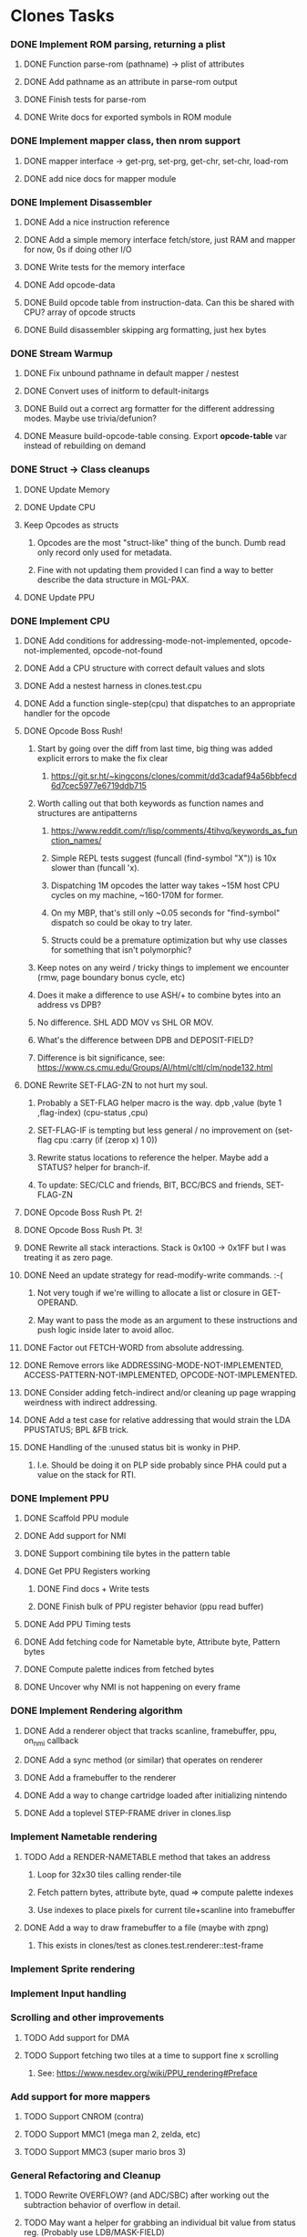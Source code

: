 * Clones Tasks
*** DONE Implement ROM parsing, returning a plist
**** DONE Function parse-rom (pathname) -> plist of attributes
**** DONE Add pathname as an attribute in parse-rom output
**** DONE Finish tests for parse-rom
**** DONE Write docs for exported symbols in ROM module
*** DONE Implement mapper class, then nrom support
**** DONE mapper interface -> get-prg, set-prg, get-chr, set-chr, load-rom
**** DONE add nice docs for mapper module
*** DONE Implement Disassembler
**** DONE Add a nice instruction reference
**** DONE Add a simple memory interface fetch/store, just RAM and mapper for now, 0s if doing other I/O
**** DONE Write tests for the memory interface
**** DONE Add opcode-data
**** DONE Build opcode table from instruction-data. Can this be shared with CPU? array of opcode structs
**** DONE Build disassembler skipping arg formatting, just hex bytes
*** DONE Stream Warmup
**** DONE Fix unbound pathname in default mapper / nestest
**** DONE Convert uses of initform to default-initargs
**** DONE Build out a correct arg formatter for the different addressing modes. Maybe use trivia/defunion?
**** DONE Measure build-opcode-table consing. Export *opcode-table* var instead of rebuilding on demand
*** DONE Struct -> Class cleanups
**** DONE Update Memory
**** DONE Update CPU
**** Keep Opcodes as structs
***** Opcodes are the most "struct-like" thing of the bunch. Dumb read only record only used for metadata.
***** Fine with not updating them provided I can find a way to better describe the data structure in MGL-PAX.
**** DONE Update PPU
*** DONE Implement CPU
**** DONE Add conditions for addressing-mode-not-implemented, opcode-not-implemented, opcode-not-found
**** DONE Add a CPU structure with correct default values and slots
**** DONE Add a nestest harness in clones.test.cpu
**** DONE Add a function single-step(cpu) that dispatches to an appropriate handler for the opcode
**** DONE Opcode Boss Rush!
***** Start by going over the diff from last time, big thing was added explicit errors to make the fix clear
****** https://git.sr.ht/~kingcons/clones/commit/dd3cadaf94a56bbfecd6d7cec5977e6719ddb715
***** Worth calling out that both keywords as function names and structures are antipatterns
****** https://www.reddit.com/r/lisp/comments/4tihvq/keywords_as_function_names/
****** Simple REPL tests suggest (funcall (find-symbol "X")) is 10x slower than (funcall 'x).
****** Dispatching 1M opcodes the latter way takes ~15M host CPU cycles on my machine, ~160-170M for former.
****** On my MBP, that's still only ~0.05 seconds for "find-symbol" dispatch so could be okay to try later.
****** Structs could be a premature optimization but why use classes for something that isn't polymorphic?
***** Keep notes on any weird / tricky things to implement we encounter (rmw, page boundary bonus cycle, etc)
***** Does it make a difference to use ASH/+ to combine bytes into an address vs DPB?
***** No difference. SHL ADD MOV vs SHL OR MOV.
***** What's the difference between DPB and DEPOSIT-FIELD?
***** Difference is bit significance, see: https://www.cs.cmu.edu/Groups/AI/html/cltl/clm/node132.html
**** DONE Rewrite SET-FLAG-ZN to not hurt my soul.
***** Probably a SET-FLAG helper macro is the way. dpb ,value (byte 1 ,flag-index) (cpu-status ,cpu)
***** SET-FLAG-IF is tempting but less general / no improvement on (set-flag cpu :carry (if (zerop x) 1 0))
***** Rewrite status locations to reference the helper. Maybe add a STATUS? helper for branch-if.
***** To update: SEC/CLC and friends, BIT, BCC/BCS and friends, SET-FLAG-ZN
**** DONE Opcode Boss Rush Pt. 2!
**** DONE Opcode Boss Rush Pt. 3!
**** DONE Rewrite all stack interactions. Stack is 0x100 -> 0x1FF but I was treating it as zero page.
**** DONE Need an update strategy for read-modify-write commands. :-(
***** Not very tough if we're willing to allocate a list or closure in GET-OPERAND.
***** May want to pass the mode as an argument to these instructions and push logic inside later to avoid alloc.
**** DONE Factor out FETCH-WORD from absolute addressing.
**** DONE Remove errors like ADDRESSING-MODE-NOT-IMPLEMENTED, ACCESS-PATTERN-NOT-IMPLEMENTED, OPCODE-NOT-IMPLEMENTED.
**** DONE Consider adding fetch-indirect and/or cleaning up page wrapping weirdness with indirect addressing.
**** DONE Add a test case for relative addressing that would strain the LDA PPUSTATUS; BPL &FB trick.
**** DONE Handling of the :unused status bit is wonky in PHP.
***** I.e. Should be doing it on PLP side probably since PHA could put a value on the stack for RTI.
*** DONE Implement PPU
**** DONE Scaffold PPU module
**** DONE Add support for NMI
**** DONE Support combining tile bytes in the pattern table
**** DONE Get PPU Registers working
***** DONE Find docs + Write tests
***** DONE Finish bulk of PPU register behavior (ppu read buffer)
**** DONE Add PPU Timing tests
**** DONE Add fetching code for Nametable byte, Attribute byte, Pattern bytes
**** DONE Compute palette indices from fetched bytes
**** DONE Uncover why NMI is not happening on every frame
*** DONE Implement Rendering algorithm
**** DONE Add a renderer object that tracks scanline, framebuffer, ppu, on_nmi callback
**** DONE Add a sync method (or similar) that operates on renderer
**** DONE Add a framebuffer to the renderer
**** DONE Add a way to change cartridge loaded after initializing nintendo
**** DONE Add a toplevel STEP-FRAME driver in clones.lisp
*** Implement Nametable rendering
**** TODO Add a RENDER-NAMETABLE method that takes an address
***** Loop for 32x30 tiles calling render-tile
***** Fetch pattern bytes, attribute byte, quad => compute palette indexes
***** Use indexes to place pixels for current tile+scanline into framebuffer
**** DONE Add a way to draw framebuffer to a file (maybe with zpng)
***** This exists in clones/test as clones.test.renderer::test-frame
*** Implement Sprite rendering
*** Implement Input handling
*** Scrolling and other improvements
**** TODO Add support for DMA
**** TODO Support fetching two tiles at a time to support fine x scrolling
***** See: https://www.nesdev.org/wiki/PPU_rendering#Preface

*** Add support for more mappers
**** TODO Support CNROM (contra)
**** TODO Support MMC1 (mega man 2, zelda, etc)
**** TODO Support MMC3 (super mario bros 3)
*** General Refactoring and Cleanup
**** TODO Rewrite OVERFLOW? (and ADC/SBC) after working out the subtraction behavior of overflow in detail.
**** TODO May want a helper for grabbing an individual bit value from status reg. (Probably use LDB/MASK-FIELD)
**** TODO Consider reifying scroll directly rather than relying on PPU internals
#+BEGIN_SRC lisp
;;; Do I want to follow the with-scroll approach or have a scroll-info object?
(defmacro with-scroll ((ppu) &body body)
  `(symbol-macrolet ((coarse-x (ldb (byte 5 0) (ppu-address ,ppu)))
                     (coarse-y (ldb (byte 5 5) (ppu-address ,ppu)))
                     (nt-index (ldb (byte 2 10) (ppu-address ,ppu)))
                     (fine-y (ldb (byte 3 12) (ppu-address ,ppu))))
     ,@body))

(defclass scroll-info ()
  ((coarse-x :initarg :coarse-x :accessor coarse-x)
   (coarse-y :initarg :coarse-y :accessor coarse-y)
   (nt-index :initarg :nt-index :accessor nt-index)
   (fine-y :initarg :fine-y :accessor fine-y)))

(defun make-scroll-info (ppu)
  (let ((address (ppu-address ppu)))
    (make-instance 'scroll-info
                   :coarse-x (ldb (byte 5 0) address)
                   :coarse-y (ldb (byte 5 5) address)
                   :nt-index (ldb (byte 2 10) address)
                   :fine-y (ldb (byte 3 12) address))))

(defun scroll-info->address (scroll-info)
  (~>> (coarse-x scroll-info)
       (dpb (coarse-y scroll-info) (byte 5 5))
       (dpb (nt-index scroll-info) (byte 2 10))
       (dpb (fine-y scroll-info) (byte 3 12))))
#+END_SRC
*** Docs and Tests
**** DONE Update doc generation to link to code on sourcehut
**** TODO Get Klaus functional tests built for NES and wire up in test
**** TODO Add tests for disassembler
**** TODO Add narrative docs for ROM
**** TODO Add narrative docs for Mappers
**** TODO Add narrative docs for Memory

**** TODO Add tests for PPUSTATUS sprite bits when sprite evaluation is finished
**** TODO Add a test that we mirror down PPUADDR writes above 0x3FFF

*** WAIT Explore Raylib
**** TODO Create bindings for raygui so I can use simple widgets and windowing tools
**** TODO Wire up a disassembler and CPU single stepping
*** Implement SDL2 debugger
**** TODO See how much of a pain it is to have a single stepping debugger UI in raw SDL2

* External dependencies
** DONE Add support for sourcehut URIs to mgl-pax?


* Weird issues
** Hit a confusing disassembler bug because of a missing ' after the , in a format string. Eg. ~2,'0X
** Stack grows downward on the 6502 lol (encountered during :JSR) 🙃
*** Hit this _TWICE_ also. Following stack discipline by hand sucks, added STACK-PUSH-WORD, STACK-POP-WORD.
*** This was extra confusing because we ran into the issues while in RTS not during the JSR.
*** The return address was getting mangled and it took adding explicit byte printouts on both sides to fix.
** Relative instruction cycle counting is weird and based on if you cross a page to get to new PC
*** Hit this _TWICE_ which was even more confusing. TL;DR: You don't pay the toll unless you take the branch!
** PLA was super confusing because bit 5 became unset and never should be unset.
*** Even more confusing, the 6502 doc I have says it should never be unset but nestest log says otherwise.
** Overflow handling is always confusing
*** I struggle to think about twos complement representation in addition to unsigned values
*** Looking at past projects I've used quite unsatisfying solutions in the subtraction case.
** Carry bit having different meanings when adding or subtracting led to some confusion.
** Didn't write dedicated stack helpers and then was confused when stack pointer and zero page overlapped.
*** I.e. Had to debug absolute loading from stack which didn't show the right data.
** RTI and RTS both need to make minor off by one adjustments to their address to behave properly.
*** JSR winds up accounting for this by adding PC+2 instead of PC+3 to the stack.
*** RTI currently subtracts one from it's return address since they are pushed in tests by LDA/PHA.
*** In both cases it's because they aren't :access-pattern :jump. Logically, it feels like they should be.
** Forgot that stack ops invert. I.e. If stack-push does store/decf stack, stack-pop should incf/fetch
** Relative addressing passed all tests but was definitely still wrong. BPL &FB was the test case.
*** I.e. Waiting on a PPU frame render did not behave as intended. At all.
** Extremely painful bug from NMI pushing status then PC instead of other way around.
*** Why the hell isn't the NMI page on nesdev more clear about this? Working backwards from RTI would have been better.
** Tricky scroll issue where after each tile we incremented local var instead of actual PPUADDR.
** Forgot to multiply by three when computing framebuffer offset (for each RGB byte in a pixel)
** When computing palette-low-bits, was treating least significant bit as leftmost pixel instead of rightmost.
*** I.e. When dealing with bit planes in the pattern table, bits should be read left to right not LSB to MSB.
** Scrolling code was switching nametables before nametable mirroring was written!
*** This led to a weird "missing every other scanline" effect. It took tracing the NT bytes and PPUADDR of a specific tile (10) on a few scanlines every frame (40-44) to debug.
** The PPU Palette values on Nesdev wiki for 2C02 appear to be incorrect.
*** I adjusted by using values from clones and rawbones but can't figure out where those were sourced from.
** Nametable mirroring was being handled in FETCH-NT-BYTE but not FETCH-AT-BYTE. Oops.
*** Should be very careful in the future to sequence: scroll code -> mirroring code -> fetching code.
*** Or, alternately, do fetching naively first and know that both scroll and mirroring updates must follow.

* Cl-raylib notes
** Easy fix to load even though it isn't on my path:

```
(let* ((raylib-path "/home/cons/projects/clones/raylib/build/raylib/")
       (cffi:*foreign-library-directories* (list raylib-path)))
  (ql:quickload :cl-raylib))
```
